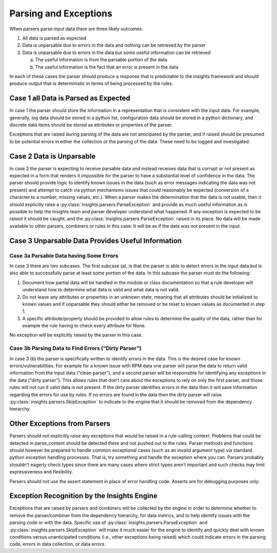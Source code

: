 ######################
Parsing and Exceptions
######################

When parsers parse input data there are three likely outcomes:

1. All data is parsed as expected
2. Data is unparsable due to errors in the data and nothing can be retrieved by
   the parser
3. Data is unparsable due to errors in the data but some useful information can
   be retrieved

   a. The useful information is from the parsable portion of the data
   b. The useful information is the fact that an error is present in the data

In each of these cases the parser should produce a response that is predictable
to the insights framework and should produce output that is deterministic in
terms of being processed by the rules.

Case 1 all Data is Parsed as Expected
=====================================

In case 1 the parser should store the information in a representation that is
consistent with the input data.  For example, generally, log data should be
stored in a python list, configuration data should be stored in a python
dictionary, and discrete data items should be stored as attributes or properties
of the parser.

Exceptions that are raised during parsing of the data are not anticipated by the
parser, and if raised should be presumed to be potential errors in either the
collection or the parsing of the data.  These need to be logged and investigated.

Case 2 Data is Unparsable
=========================

In case 2 the parser is expecting to receive parsable data and instead receives
data that is corrupt or not present as expected in a form that renders it impossible
for the parser to have a substantial level of confidence in the data. The parser
should provide logic to identify known issues in the data (such as error messages
indicating the data was not present) and attempt to catch via python mechanisms
issues that could reasonably be expected (conversion of a character to a number,
missing values, etc.).  When a parser makes the determination that the data is
not usable, then it should explicitly raise a
:py:class:`insights.parsers.ParseException` and provide as much
useful information as is possible to help the Insights team and parser developer
understand what happened.  If any exception is expected to be raised it should be
caught, and the :py:class:`insights.parsers.ParseException` raised in its place.
No data will be made available
to other parsers, combiners or rules in this case.  It will be as if the data was
not present in the input.

Case 3 Unparsable Data Provides Useful Information
==================================================

Case 3a Parsable Data having Some Errors
----------------------------------------

In case 3 there are two subcases.  The first subcase (a), is that the parser is able
to detect errors in the input data but is also able to successfully parse at least
some portion of the data.  In this subcase the parser must do the following:

1. Document how partial data will be handled in the module or class documentation
   so that a rule developer will understand how to determine what data is valid
   and what data is not valid.
2. Do not leave any attributes or properties in an unknown state, meaning that all
   attributes should be initialized to known values and if unparsable they should
   either be removed or be reset to known values as documented in step 1.
3. A specific attribute/property should be provided to allow rules to determine
   the quality of the data, rather than for example the rule having to check
   every attribute for None.

No exception will be explicitly raised by the parser in this case.

Case 3b Parsing Data to Find Errors (“Dirty Parser”)
----------------------------------------------------

In case 3 (b) the parser is specifically written to identify errors in the data.
This is the desired case for known errors/vulnerabilities.  For example for a known
issue with RPM data one parser will parse the data to return valid information from
the input data (“clean parser”), and a second parser will be responsible for identifying
any exceptions in the data (“dirty parser”). This allows rules that don’t care about the
exceptions to rely on only the first parser, and those rules will not run if valid data
is not present.  If the dirty parser identifies errors in the data then it will save
information regarding the errors for use by rules.  If no errors are found in the data
then the dirty parser will raise :py:class:`insights.parsers.SkipException`
to indicate to the engine that it should
be removed from the dependency hierarchy.

Other Exceptions from Parsers
=============================

Parsers should not explicitly raise any exceptions that would be raised in a rule-calling
context.  Problems that could be detected in parse_content should be detected there and
not pushed out to the rules.  Parser methods and functions should however be prepared
to handle common exceptional cases (such as an invalid argument type) via standard python
exception handling processes.  That is, try something and handle the exception where you
can.  Parsers probably shouldn't eagerly check types since there are many cases where strict
types aren’t important and such checks may limit expressiveness and flexibility.

Parsers should not use the assert statement in place of error handling code.
Asserts are for debugging purposes only.

Exception Recognition by the Insights Engine
============================================

Exceptions that are raised by parsers and combiners will be collected by the engine in
order to determine whether to remove the parser/combiner from the dependency hierarchy,
for data metrics, and to help identify issues with the parsing code or with the data.
Specific use of :py:class:`insights.parsers.ParseException` and
:py:class:`insights.parsers.SkipException` will
make it much easier for the engine
to identify and quickly deal with known conditions versus unanticipated conditions
(i.e., other exceptions being raised) which could indicate errors in the parsing code,
errors in data collection, or data errors.